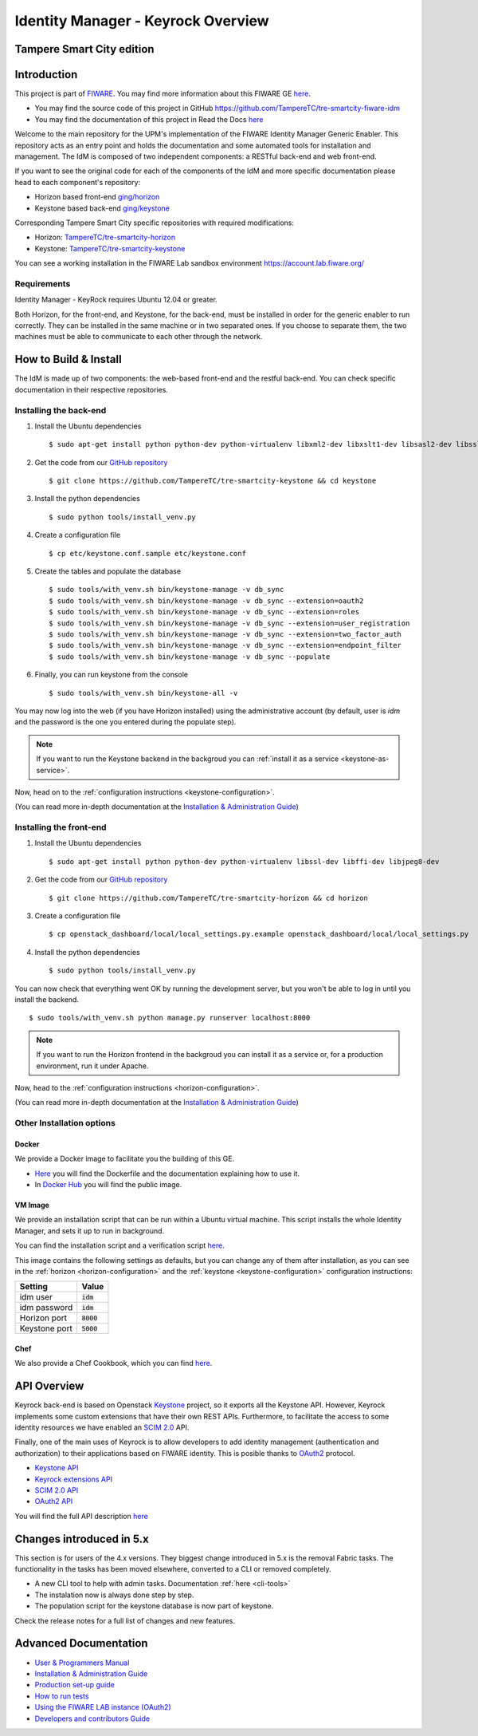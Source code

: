 ***********************************
Identity Manager - Keyrock Overview 
***********************************

Tampere Smart City edition
============

.. image:: https://img.shields.io/badge/license-APACHE-blue.svg
   :target: http://www.apache.org/licenses/LICENSE-2.0
   
.. image:: https://img.shields.io/badge/docs-latest-brightgreen.svg?style=flat
   :target: http://fiware-idm.readthedocs.org/en/latest/
   
.. image:: https://img.shields.io/docker/pulls/fiware/idm.svg
   :target: https://hub.docker.com/r/fiware/idm/
   
.. image:: https://img.shields.io/badge/support-sof-yellowgreen.svg
   :target: http://stackoverflow.com/questions/tagged/fiware

.. contents::
   :local:
   :depth: 3

.. _introduction:

Introduction
============

This project is part of `FIWARE <http://fiware.org>`__. You may find
more information about this FIWARE GE
`here <http://catalogue.fiware.org/enablers/identity-management-keyrock>`__.

-  You may find the source code of this project in GitHub https://github.com/TampereTC/tre-smartcity-fiware-idm
-  You may find the documentation of this project in Read the Docs `here <http://fiware-idm.readthedocs.org/>`__

Welcome to the main repository for the UPM's implementation of the
FIWARE Identity Manager Generic Enabler. This repository acts as an
entry point and holds the documentation and some automated tools for
installation and management. The IdM is composed of two independent
components: a RESTful back-end and web front-end.

If you want to see the original
code for each of the components of the IdM and more specific
documentation please head to each component's repository:

-  Horizon based front-end `ging/horizon <https://github.com/ging/horizon>`__
-  Keystone based back-end `ging/keystone <https://github.com/ging/keystone>`__

Corresponding Tampere Smart City specific repositories with required modifications:

-  Horizon: `TampereTC/tre-smartcity-horizon <https://github.com/TampereTC/tre-smartcity-horizon>`__
-  Keystone: `TampereTC/tre-smartcity-keystone <https://github.com/TampereTC/tre-smartcity-keystone>`__

You can see a working installation in the FIWARE Lab sandbox environment
https://account.lab.fiware.org/

.. begin-requirements

Requirements
------------

Identity Manager - KeyRock requires Ubuntu 12.04 or greater.

Both Horizon, for the front-end, and Keystone, for the back-end, must be
installed in order for the generic enabler to run correctly. They can be installed
in the same machine or in two separated ones. If you choose to separate them, the
two machines must be able to communicate to each other through the network.

.. end-requirements

.. _build:

How to Build & Install
======================

The IdM is made up of two components: the web-based front-end and the
restful back-end. You can check specific documentation in their respective repositories.


Installing the back-end
-----------------------

.. begin-keystone-installation

1. Install the Ubuntu dependencies
  ::

      $ sudo apt-get install python python-dev python-virtualenv libxml2-dev libxslt1-dev libsasl2-dev libssl-dev libldap2-dev libffi-dev libsqlite3-dev libmysqlclient-dev python-mysqldb

2. Get the code from our `GitHub repository <https://github.com/TampereTC/tre-smartcity-keystone>`__
  :: 

      $ git clone https://github.com/TampereTC/tre-smartcity-keystone && cd keystone

3. Install the python dependencies
  ::

    $ sudo python tools/install_venv.py


4. Create a configuration file
  ::

    $ cp etc/keystone.conf.sample etc/keystone.conf

5. Create the tables and populate the database

  .. begin-database

  ::
      
      $ sudo tools/with_venv.sh bin/keystone-manage -v db_sync
      $ sudo tools/with_venv.sh bin/keystone-manage -v db_sync --extension=oauth2
      $ sudo tools/with_venv.sh bin/keystone-manage -v db_sync --extension=roles
      $ sudo tools/with_venv.sh bin/keystone-manage -v db_sync --extension=user_registration
      $ sudo tools/with_venv.sh bin/keystone-manage -v db_sync --extension=two_factor_auth
      $ sudo tools/with_venv.sh bin/keystone-manage -v db_sync --extension=endpoint_filter
      $ sudo tools/with_venv.sh bin/keystone-manage -v db_sync --populate

  .. end-database

6. Finally, you can run keystone from the console
  ::

    $ sudo tools/with_venv.sh bin/keystone-all -v

You may now log into the web (if you have Horizon installed) using the administrative account (by
default, user is `idm` and the password is the one you entered during the populate step).

.. note:: 
  If you want to run the Keystone backend in the backgroud you
  can :ref:`install it as a service <keystone-as-service>`.

.. end-keystone-installation

Now, head on to the :ref:`configuration instructions <keystone-configuration>`.

(You can read more in-depth documentation at the `Installation & Administration Guide <http://fiware-idm.readthedocs.org/en/latest/admin_guide.html>`__)

Installing the front-end
------------------------

.. begin-horizon-installation

1. Install the Ubuntu dependencies
  ::

      $ sudo apt-get install python python-dev python-virtualenv libssl-dev libffi-dev libjpeg8-dev

2. Get the code from our `GitHub repository <https://github.com/TampereTC/tre-smartcity-horizon>`__
  :: 

      $ git clone https://github.com/TampereTC/tre-smartcity-horizon && cd horizon

3. Create a configuration file
  ::

    $ cp openstack_dashboard/local/local_settings.py.example openstack_dashboard/local/local_settings.py

4. Install the python dependencies
  ::

    $ sudo python tools/install_venv.py

You can now check that everything went OK by running the development server, but you
won't be able to log in until you install the backend.
::

    $ sudo tools/with_venv.sh python manage.py runserver localhost:8000

.. note ::
  If you want to run the Horizon frontend in the backgroud you
  can install it as a service or, for a production environment, run it under Apache.

.. end-horizon-installation

Now, head to the :ref:`configuration instructions <horizon-configuration>`.

(You can read more in-depth documentation at the `Installation & Administration Guide <http://fiware-idm.readthedocs.org/en/latest/admin_guide.html>`__)

.. _extras:

Other Installation options
--------------------------

Docker
^^^^^^

We provide a Docker image to facilitate you the building of this
GE.

-  `Here <https://github.com/TampereTC/tre-smartcity-fiware-idm/blob/master/extras/docker/Dockerfile>`__
   you will find the Dockerfile and the documentation explaining how to
   use it.
-  In `Docker Hub <https://hub.docker.com/r/fiware/idm/>`__ you
   will find the public image.

VM Image
^^^^^^^^
We provide an installation script that can be run within a Ubuntu
virtual machine. This script installs the whole Identity Manager, and
sets it up to run in background.

You can find the installation script and a verification script `here <https://github.com/TampereTC/tre-smartcity-fiware-idmtree/master/extras/scripts>`__.

This image contains the following settings as defaults, but you can change any of them after installation, as you can see in the :ref:`horizon <horizon-configuration>` and the :ref:`keystone <keystone-configuration>` configuration instructions:

+---------------+--------------+
| Setting       | Value        |
+===============+==============+
| idm user      | :code:`idm`  |
+---------------+--------------+
| idm password  | :code:`idm`  |
+---------------+--------------+
| Horizon port  | :code:`8000` |
+---------------+--------------+
| Keystone port | :code:`5000` |
+---------------+--------------+

Chef
^^^^
We also provide a Chef Cookbook, which you can find `here <https://github.com/TampereTC/tre-smartcity-fiware-idm/tree/master/extras/chef>`__.


.. _api:

API Overview
=============

Keyrock back-end is based on Openstack
`Keystone <http://docs.openstack.org/developer/keystone/>`__ project, so
it exports all the Keystone API. However, Keyrock implements some custom
extensions that have their own REST APIs. Furthermore, to facilitate the
access to some identity resources we have enabled an `SCIM
2.0 <http://www.simplecloud.info/>`__ API.

Finally, one of the main uses of Keyrock is to allow developers to add
identity management (authentication and authorization) to their
applications based on FIWARE identity. This is posible thanks to
`OAuth2 <http://oauth.net/2/>`__ protocol.

-  `Keystone
   API <http://developer.openstack.org/api-ref-identity-v3.html>`__
-  `Keyrock extensions
   API <http://docs.keyrock.apiary.io/#reference/keystone-extensions>`__
-  `SCIM 2.0 API <http://docs.keyrock.apiary.io/#reference/scim-2.0>`__
-  `OAuth2 API <http://fiware-idm.readthedocs.org/en/latest/oauth2.html>`__

You will find the full API description
`here <http://docs.keyrock.apiary.io/>`__


Changes introduced in 5.x
=========================

This section is for users of the 4.x versions. They biggest change introduced
in 5.x is the removal Fabric tasks. The functionality in the tasks has been moved elsewhere, converted to a CLI or removed completely.

- A new CLI tool to help with admin tasks. Documentation :ref:`here <cli-tools>`
- The instalation now is always done step by step.
- The population script for the keystone database is now part of keystone.

Check the release notes for a full list of changes and new features.

.. _advanced:

Advanced Documentation
======================

-  `User & Programmers
   Manual <http://fiware-idm.readthedocs.org/en/latest/user_guide.html>`__
-  `Installation & Administration
   Guide <http://fiware-idm.readthedocs.org/en/latest/admin_guide.html>`__
-  `Production set-up
   guide <http://fiware-idm.readthedocs.org/en/latest/setup.html>`__
-  `How to run
   tests <http://fiware-idm.readthedocs.org/en/latest/admin_guide.html#end-to-end-testing>`__
-  `Using the FIWARE LAB instance
   (OAuth2) <http://fiware-idm.readthedocs.org/en/latest/oauth2.html>`__
-  `Developers and contributors
   Guide <http://fiware-idm.readthedocs.org/en/latest/developer_guide.html>`__

